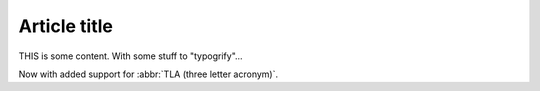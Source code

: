 Article title
#############

THIS is some content. With some stuff to "typogrify"...

Now with added support for :abbr:`TLA (three letter acronym)`.
